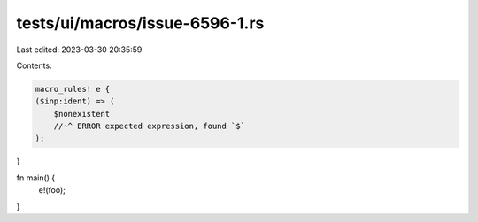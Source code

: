 tests/ui/macros/issue-6596-1.rs
===============================

Last edited: 2023-03-30 20:35:59

Contents:

.. code-block:: rs

    macro_rules! e {
    ($inp:ident) => (
        $nonexistent
        //~^ ERROR expected expression, found `$`
    );
}

fn main() {
    e!(foo);
}


